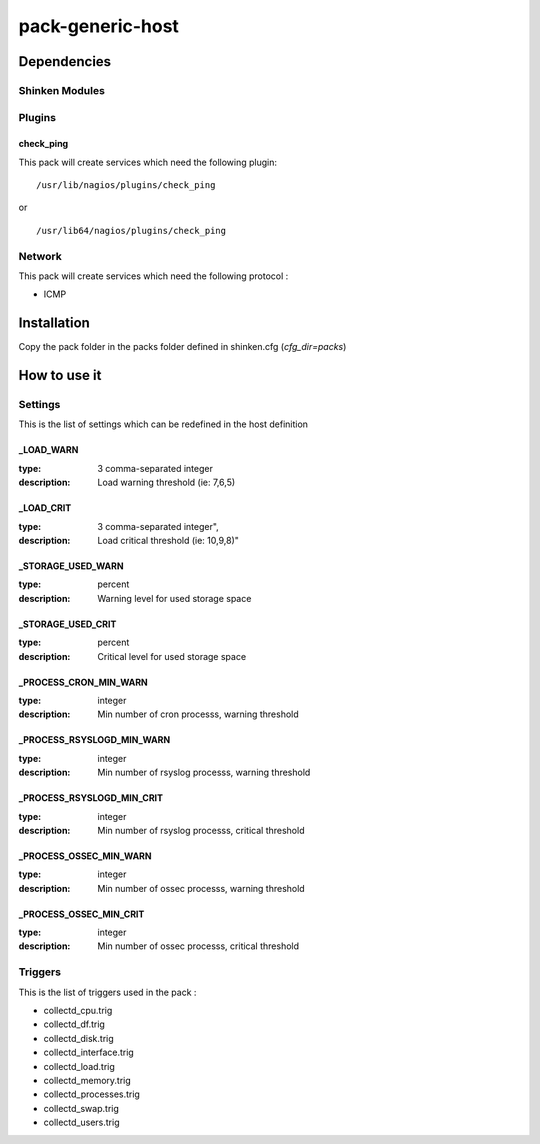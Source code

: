 pack-generic-host
================

Dependencies
************


Shinken Modules
~~~~~~~~~~~~~~~

Plugins
~~~~~~~

check_ping
----------

This pack will create services which need the following plugin:

::

  /usr/lib/nagios/plugins/check_ping

or

::

  /usr/lib64/nagios/plugins/check_ping

Network
~~~~~~~

This pack will create services which need the following protocol :

* ICMP

Installation
************

Copy the pack folder in the packs folder defined in shinken.cfg (`cfg_dir=packs`)


How to use it
*************


Settings
~~~~~~~~

This is the list of settings which can be redefined in the host definition

_LOAD_WARN
----------

:type:              3 comma-separated integer
:description:       Load warning threshold (ie: 7,6,5)


_LOAD_CRIT
----------

:type:              3 comma-separated integer",
:description:        Load critical threshold (ie: 10,9,8)"


_STORAGE_USED_WARN
------------------

:type:              percent
:description:       Warning level for used storage space


_STORAGE_USED_CRIT
------------------

:type:              percent
:description:       Critical level for used storage space


_PROCESS_CRON_MIN_WARN
----------------------

:type:              integer
:description:       Min number of cron processs, warning threshold



_PROCESS_RSYSLOGD_MIN_WARN
--------------------------

:type:              integer
:description:       Min number of rsyslog processs, warning threshold


_PROCESS_RSYSLOGD_MIN_CRIT
--------------------------

:type:              integer
:description:       Min number of rsyslog processs, critical threshold


_PROCESS_OSSEC_MIN_WARN
-----------------------

:type:              integer
:description:       Min number of ossec processs, warning threshold


_PROCESS_OSSEC_MIN_CRIT
-----------------------

:type:              integer
:description:       Min number of ossec processs, critical threshold


Triggers
~~~~~~~~

This is the list of triggers used in the pack :

* collectd_cpu.trig
* collectd_df.trig
* collectd_disk.trig
* collectd_interface.trig
* collectd_load.trig
* collectd_memory.trig
* collectd_processes.trig
* collectd_swap.trig
* collectd_users.trig


